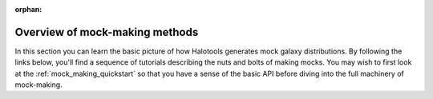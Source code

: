 :orphan:

****************************************
Overview of mock-making methods
****************************************

.. _making_mocks:

In this section you can learn the basic picture of how Halotools 
generates mock galaxy distributions. By following the links below, 
you'll find a sequence of tutorials describing the nuts and bolts 
of making mocks. You may wish to first look at the :ref:`mock_making_quickstart` 
so that you have a sense of the basic API before diving into the full 
machinery of mock-making. 
